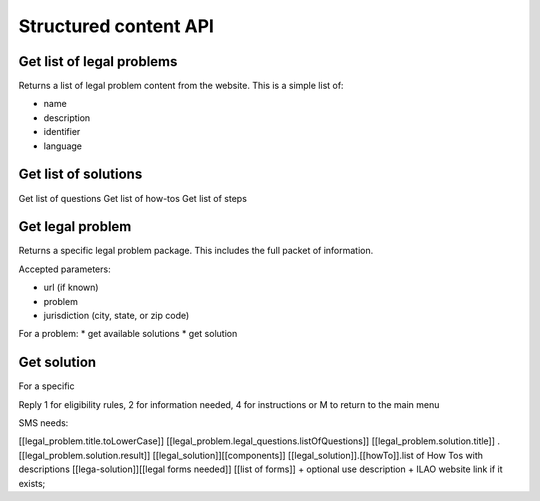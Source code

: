 ===========================
Structured content API
===========================

Get list of legal problems
============================

Returns a list of legal problem content from the website.  This is a simple list of:

* name
* description
* identifier
* language


Get list of solutions
======================

Get list of questions
Get list of how-tos
Get list of steps


Get legal problem
==================
Returns a specific legal problem package.  This includes the full packet of information.

Accepted parameters:

* url (if known)
* problem
* jurisdiction (city, state, or zip code)

For a problem:
* get available solutions 
* get solution


Get solution
=============
For a specific 

Reply 1 for eligibility rules,  2 for information needed, 4 for instructions or  M to return to the main menu


SMS needs:

[[legal_problem.title.toLowerCase]]
[[legal_problem.legal_questions.listOfQuestions]]
[[legal_problem.solution.title]] . [[legal_problem.solution.result]]
[[legal_solution]][[components]]
[[legal_solution]].[[howTo]].list of How Tos with descriptions
[[lega-solution]][[legal forms needed]] [[list of forms]] + optional use description
+ ILAO website link if it exists; 

